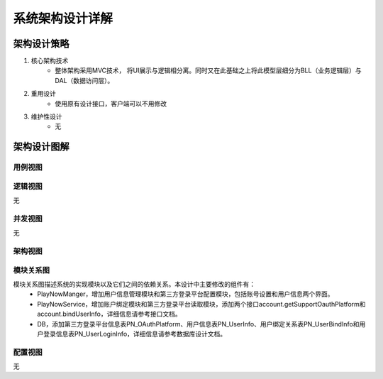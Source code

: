 系统架构设计详解
#########################

架构设计策略
*********************
#. 核心架构技术
	* 整体架构采用MVC技术， 将UI展示与逻辑相分离。同时又在此基础之上将此模型层细分为BLL（业务逻辑层）与DAL（数据访问层）。
#. 重用设计
	* 使用原有设计接口，客户端可以不用修改
#. 维护性设计
	* 无

架构设计图解
*******************

用例视图
================== 

.. image:: images/usecase_OAuth.png

逻辑视图
==================

无

并发视图
==================

无


架构视图
================== 

.. image:: images/system_arc.png


模块关系图
==================

模块关系图描述系统的实现模块以及它们之间的依赖关系。本设计中主要修改的组件有：
	*  PlayNowManger，增加用户信息管理模块和第三方登录平台配置模块，包括账号设置和用户信息两个界面。
	*  PlayNowService，增加账户绑定模块和第三方登录平台读取模块，添加两个接口account.getSupportOauthPlatform和account.bindUserInfo，详细信息请参考接口文档。
	*  DB，添加第三方登录平台信息表PN_OAuthPlatform、用户信息表PN_UserInfo、用户绑定关系表PN_UserBindInfo和用户登录信息表PN_UserLoginInfo，详细信息请参考数据库设计文档。

.. image:: images/arc_OAuth.png

配置视图
==================

无
